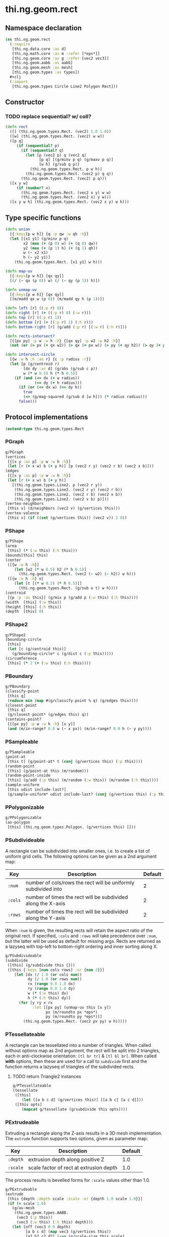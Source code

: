 * thi.ng.geom.rect
** Namespace declaration
#+BEGIN_SRC clojure :tangle babel/src-cljx/thi/ng/geom/rect.cljx
  (ns thi.ng.geom.rect
    (:require
     [thi.ng.data.core :as d]
     [thi.ng.math.core :as m :refer [*eps*]]
     [thi.ng.geom.core :as g :refer [vec2 vec3]]
     [thi.ng.geom.aabb :as aabb]
     [thi.ng.geom.mesh :as mesh]
     [thi.ng.geom.types :as types])
    #+clj
    (:import
     [thi.ng.geom.types Circle Line2 Polygon Rect]))
#+END_SRC
** Constructor
*** TODO replace sequential? w/ coll?
#+BEGIN_SRC clojure :tangle babel/src-cljx/thi/ng/geom/rect.cljx
  (defn rect
    ([] (thi.ng.geom.types.Rect. (vec2) 1.0 1.0))
    ([w] (thi.ng.geom.types.Rect. (vec2) w w))
    ([p q]
       (if (sequential? p)
         (if (sequential? q)
           (let [p (vec2 p) q (vec2 q)
                 [p q] [(g/minv p q) (g/maxv p q)]
                 [w h] (g/sub q p)]
             (thi.ng.geom.types.Rect. p w h))
           (thi.ng.geom.types.Rect. (vec2 p) q q))
         (thi.ng.geom.types.Rect. (vec2) p q)))
    ([x y w]
       (if (number? x)
         (thi.ng.geom.types.Rect. (vec2 x y) w w)
         (thi.ng.geom.types.Rect. (vec2 x) y w)))
    ([x y w h] (thi.ng.geom.types.Rect. (vec2 x y) w h)))
#+END_SRC
** Type specific functions
#+BEGIN_SRC clojure :tangle babel/src-cljx/thi/ng/geom/rect.cljx
  (defn union
    [{:keys[p w h]} {q :p qw :w qh :h}]
    (let [[x1 y1] (g/minv p q)
          x2 (max (+ (p 0) w) (+ (q 0) qw))
          y2 (max (+ (p 1) h) (+ (q 1) qh))
          w (- x2 x1)
          h (- y2 y1)]
      (thi.ng.geom.types.Rect. [x1 y1] w h)))

  (defn map-uv
    [{:keys[p w h]} [qx qy]]
    [(/ (- qx (p 0)) w) (/ (- qy (p 1)) h)])

  (defn unmap-uv
    [{:keys[p w h]} [qx qy]]
    [(m/madd qx w (p 0)) (m/madd qy h (p 1))])

  (defn left [r] ((:p r) 0))
  (defn right [r] (+ ((:p r) 0) (:w r)))
  (defn top [r] ((:p r) 1))
  (defn bottom [r] (+ ((:p r) 1) (:h r)))
  (defn bottom-right [r] (g/add (:p r) [(:w r) (:h r)]))

  (defn rects-intersect?
    [{[px py] :p w :w h :h} {[qx qy] :p w2 :w h2 :h}]
    (not (or (> px (+ qx w2)) (> qx (+ px w)) (> py (+ qy h2)) (> qy (+ py h)))))

  (defn intersect-circle
    [{w :w h :h :as r} {c :p radius :r}]
    (let [p (g/centroid r)
          [dx dy :as d] (g/abs (g/sub c p))
          w (* w 0.5) h (* h 0.5)]
      (if (and (<= dx (+ w radius))
               (<= dy (+ h radius)))
        (if (or (<= dx w) (<= dy h))
          true
          (<= (g/mag-squared (g/sub d [w h])) (* radius radius)))
        false)))
#+END_SRC
** Protocol implementations
#+BEGIN_SRC clojure :tangle babel/src-cljx/thi/ng/geom/rect.cljx
  (extend-type thi.ng.geom.types.Rect
#+END_SRC
*** PGraph
#+BEGIN_SRC clojure :tangle babel/src-cljx/thi/ng/geom/rect.cljx
  g/PGraph
  (vertices
   [{[x y :as p] :p w :w h :h}]
   (let [r (+ x w) b (+ y h)] [p (vec2 r y) (vec2 r b) (vec2 x b)]))
  (edges
   [{[x y :as p] :p w :w h :h}]
   (let [r (+ x w) b (+ y h)]
     [(thi.ng.geom.types.Line2. p (vec2 r y))
      (thi.ng.geom.types.Line2. (vec2 r y) (vec2 r b))
      (thi.ng.geom.types.Line2. (vec2 r b) (vec2 x b))
      (thi.ng.geom.types.Line2. (vec2 x b) p)]))
  (vertex-neighbors
   [this v] (d/neighbors (vec2 v) (g/vertices this)))
  (vertex-valence
   [this v] (if ((set (g/vertices this)) (vec2 v)) 2 0))
#+END_SRC
*** PShape
#+BEGIN_SRC clojure :tangle babel/src-cljx/thi/ng/geom/rect.cljx
  g/PShape
  (area
   [this] (* (:w this) (:h this)))
  (bounds[this] this)
  (center
   ([{w :w h :h}]
      (let [w2 (* w 0.5) h2 (* h 0.5)]
        (thi.ng.geom.types.Rect. (vec2 (- w2) (- h2)) w h)))
   ([{w :w h :h} o]
      (let [t [(* w 0.5) (* h 0.5)]]
        (thi.ng.geom.types.Rect. (g/sub o t) w h))))
  (centroid
   [{p :p :as this}] (g/mix p (g/add p (:w this) (:h this))))
  (width  [this] (:w this))
  (height [this] (:h this))
  (depth  [this] 0)
#+END_SRC
*** PShape2
#+BEGIN_SRC clojure :tangle babel/src-cljx/thi/ng/geom/rect.cljx
  g/PShape2
  (bounding-circle
   [this]
   (let [c (g/centroid this)]
     (g/bounding-circle* c (g/dist c (:p this)))))
  (circumference
   [this] (* 2 (+ (:w this) (:h this))))
#+END_SRC
*** PBoundary
#+BEGIN_SRC clojure :tangle babel/src-cljx/thi/ng/geom/rect.cljx
  g/PBoundary
  (classify-point
   [this q]
   (reduce min (map #(g/classify-point % q) (g/edges this))))
  (closest-point
   [this q]
   (g/closest-point* (g/edges this) q))
  (contains-point?
   [{[px py] :p w :w h :h} [x y]]
   (and (m/in-range? 0.0 w (- x px)) (m/in-range? 0.0 h (- y py))))
#+END_SRC
*** PSampleable
#+BEGIN_SRC clojure :tangle babel/src-cljx/thi/ng/geom/rect.cljx
  g/PSampleable
  (point-at
   [this t] (g/point-at* t (conj (g/vertices this) (:p this))))
  (random-point
   [this] (g/point-at this (m/random)))
  (random-point-inside
   [this] (g/add (:p this) (m/random (:w this)) (m/random (:h this))))
  (sample-uniform
   [this udist include-last?]
   (g/sample-uniform* udist include-last? (conj (g/vertices this) (:p this))))
#+END_SRC
*** PPolygonizable
#+BEGIN_SRC clojure :tangle babel/src-cljx/thi/ng/geom/rect.cljx
  g/PPolygonizable
  (as-polygon
   [this] (thi.ng.geom.types.Polygon. (g/vertices this) []))
#+END_SRC
*** PSubdivideable
    A rectangle can be subdivided into smaller ones, i.e. to create a
    list of uniform grid cells. The following options can be given as
    a 2nd argument map:

    | Key     | Description                                                    | Default |
    |---------+----------------------------------------------------------------+---------|
    | =:num=  | number of cols/rows the rect will be uniformly subdivided into |       2 |
    | =:cols= | number of times the rect will be subdivided along the X-axis   |       2 |
    | =:rows= | number of times the rect will be subdivided along the Y-axis   |       2 |

    When =:num= is given, the resulting rects will retain the aspect
    ratio of the original rect. If specified, =:cols= and =:rows= will
    take precedence over =:num=, but the latter will be used as
    default for missing args. Rects are returned as a lazyseq with
    top-left to bottom-right ordering and inner sorting along X.

#+BEGIN_SRC clojure :tangle babel/src-cljx/thi/ng/geom/rect.cljx
  g/PSubdivideable
  (subdivide
   ([this] (g/subdivide this {}))
   ([this {:keys [num cols rows] :or {num 2}}]
      (let [dx (/ 1.0 (or cols num))
            dy (/ 1.0 (or rows num))
            rx (range 0.0 1.0 dx)
            ry (range 0.0 1.0 dy)
            w (* (:w this) dx)
            h (* (:h this) dy)]
        (for [y ry x rx
              :let [[px py] (unmap-uv this [x y])
                    px (m/roundto px *eps*)
                    py (m/roundto py *eps*)]]
          (thi.ng.geom.types.Rect. (vec2 px py) w h)))))
#+END_SRC
*** PTessellateable
    A rectangle can be tessellated into a number of triangles. When
    called without options map as 2nd argument, the rect will be split
    into 2 triangles, each in anti-clockwise orientation: =[tl br tr]=
    & =[tl bl br]=. When called *with* options, then these are used
    for a call to [[PSubdivideable][=subdivide=]] first and the function returns a lazyseq
    of triangles of the subdivided rects.
**** TODO return Triangle2 instances
#+BEGIN_SRC clojure :tangle babel/src-cljx/thi/ng/geom/rect.cljx
  g/PTessellateable
  (tessellate
   ([this]
      (let [[a b c d] (g/vertices this)] [[a b c] [a c d]]))
   ([this opts]
      (mapcat g/tessellate (g/subdivide this opts))))
#+END_SRC
*** PExtrudeable
    Extruding a rectangle along the Z-axis results in a 3D mesh
    implementation. The =extrude= function supports two options,
    given as parameter map:

    | Key      | Description                             | Default |
    |----------+-----------------------------------------+---------|
    | =:depth= | extrusion depth along positive Z        |     1.0 |
    | =:scale= | scale factor of rect at extrusion depth |     1.0 |

    The process results is bevelled forms for =:scale= values other
    than 1.0.
#+BEGIN_SRC clojure :tangle babel/src-cljx/thi/ng/geom/rect.cljx
  g/PExtrudeable
  (extrude
   [this {depth :depth scale :scale :or {depth 1.0 scale 1.0}}]
   (if (= scale 1.0)
     (g/as-mesh
      (thi.ng.geom.types.AABB.
       (vec3 (:p this))
       (vec3 (:w this) (:h this) depth)))
     (let [off (vec3 0 0 depth)
           [a b c d] (map vec3 (g/vertices this))
           [a2 b2 c2 d2] (->> (g/scale-size this scale)
                              (g/vertices)
                              (map #(g/add off %)))]
       (mesh/mesh3
        [a c b] [a d c]       ;;back
        [a2 b2 c2] [a2 c2 d2] ;; front
        [a d2 d] [a a2 d2]    ;; left
        [b2 c c2] [b2 b c]    ;; right
        [a b2 a2] [a b b2]    ;; top
        [d d2 c2] [d c2 c]    ;; bottom
        ))))
#+END_SRC
*** TODO PTransformable
#+BEGIN_SRC clojure :tangle babel/src-cljx/thi/ng/geom/rect.cljx
  g/PTransformable
  (scale
   ([this s]
      (if (number? s)
        (thi.ng.geom.types.Rect.
         (g/scale (:p this) s) (* (:w this) s) (* (:h this) s))
        (thi.ng.geom.types.Rect.
         (g/scale (:p this) s) (* (:w this) (nth s 0 0)) (* (:h this) (nth s 1 0)))))
   ([this a b]
      (if (number? a)
        (thi.ng.geom.types.Rect.
         (g/scale (:p this) a b) (* (:w this) a) (* (:h this) b))
        (thi.ng.geom.types.Rect.
         (g/scale (:p this) a b)
         (* (:w this) (nth a 0 0) (nth b 0 0))
         (* (:h this) (nth a 1 0) (nth b 1 0))))))
  (scale-size
   [{w :w h :h :as this} s]
   (let [[w2 h2] (if (number? s)
                   [(* w s) (* h s)]
                   [(* w (nth s 0 0)) (* h (nth s 1 0))])]
     (thi.ng.geom.types.Rect.
       (g/madd (vec2 w2 h2) -0.5 (g/centroid this)) w2 h2)))
#+END_SRC
*** End of implementations
#+BEGIN_SRC clojure :tangle babel/src-cljx/thi/ng/geom/rect.cljx
  )
#+END_SRC
